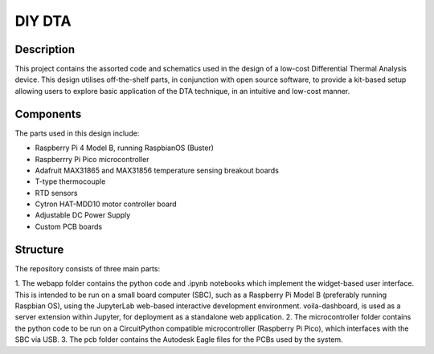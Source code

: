 DIY DTA
=======

Description
-----------

This project contains the assorted code and schematics used in the design of a low-cost Differential Thermal Analysis device. This design utilises off-the-shelf parts, in
conjunction with open source software, to provide a kit-based setup allowing users to explore basic application of the DTA technique, in an intuitive and low-cost manner.

Components
----------

The parts used in this design include:

* Raspberry Pi 4 Model B, running RaspbianOS (Buster)
* Raspberrry Pi Pico microcontroller
* Adafruit MAX31865 and MAX31856 temperature sensing breakout boards
* T-type thermocouple
* RTD sensors
* Cytron HAT-MDD10 motor controller board
* Adjustable DC Power Supply
* Custom PCB boards

Structure
---------

The repository consists of three main parts:

1. The webapp folder contains the python code and .ipynb notebooks which implement the widget-based user interface. This is intended to be run on a small board computer (SBC),
such as a Raspberry Pi Model B (preferably running Raspbian OS), using the JupyterLab web-based interactive development environment. voila-dashboard, is used as a server
extension within Jupyter, for deployment as a standalone web application.
2. The microcontroller folder contains the python code to be run on a CircuitPython compatible microcontroller (Raspberry Pi Pico), which interfaces with the SBC via USB.
3. The pcb folder contains the Autodesk Eagle files for the PCBs used by the system.

